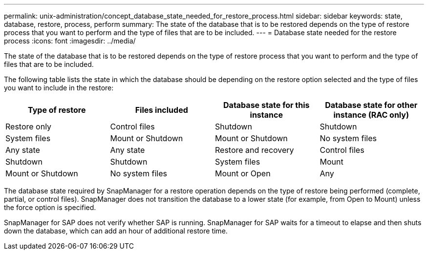 ---
permalink: unix-administration/concept_database_state_needed_for_restore_process.html
sidebar: sidebar
keywords: state, database, restore, process, perform
summary: The state of the database that is to be restored depends on the type of restore process that you want to perform and the type of files that are to be included.
---
= Database state needed for the restore process
:icons: font
:imagesdir: ../media/

[.lead]
The state of the database that is to be restored depends on the type of restore process that you want to perform and the type of files that are to be included.

The following table lists the state in which the database should be depending on the restore option selected and the type of files you want to include in the restore:

[options="header"]
|===
| Type of restore| Files included| Database state for this instance| Database state for other instance (RAC only)
a|
Restore only
a|
Control files
a|
Shutdown
a|
Shutdown
a|
System files
a|
Mount or Shutdown
a|
Mount or Shutdown
a|
No system files
a|
Any state
a|
Any state
a|
Restore and recovery
a|
Control files
a|
Shutdown
a|
Shutdown
a|
System files
a|
Mount
a|
Mount or Shutdown
a|
No system files
a|
Mount or Open
a|
Any
|===
The database state required by SnapManager for a restore operation depends on the type of restore being performed (complete, partial, or control files). SnapManager does not transition the database to a lower state (for example, from Open to Mount) unless the force option is specified.

SnapManager for SAP does not verify whether SAP is running. SnapManager for SAP waits for a timeout to elapse and then shuts down the database, which can add an hour of additional restore time.

